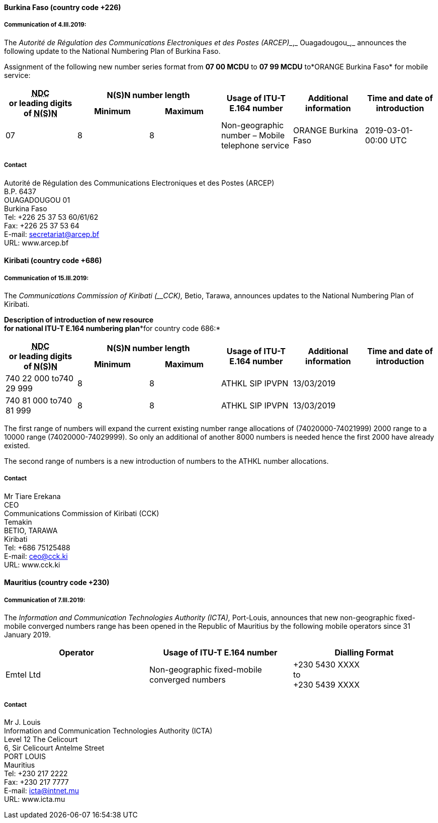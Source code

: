 ==== Burkina Faso (country code +226)

===== Communication of 4.III.2019:

The _Autorité de Régulation des Communications Electroniques et des Postes (ARCEP)__,_ Ouagadougou_,_
announces the following update to the National Numbering Plan of Burkina Faso.

Assignment of the following new number series format from *07 00 MCDU* to *07 99 MCDU* to*ORANGE Burkina Faso* for mobile service:

|===
.2+h| +++<abbr title="national destination code">NDC</abbr>+++ +
or leading digits +
of +++<abbr title="national (significant) number">N(S)N</abbr>+++ 2+h| N(S)N number length .2+h| Usage of ITU-T E.164 number .2+h| Additional information .2+h| Time and date of introduction
h| Minimum h| Maximum

| 07 | 8 | 8 | Non-geographic number – Mobile telephone service | ORANGE Burkina Faso | 2019-03-01-00:00 UTC

|===

===== Contact

Autorité de Régulation des Communications Electroniques et des Postes (ARCEP) +
B.P. 6437 +
 OUAGADOUGOU 01 +
 Burkina Faso +
 Tel: +226 25 37 53 60/61/62 +
 Fax: +226 25 37 53 64 +
 E-mail: secretariat@arcep.bf +
 URL: www.arcep.bf


==== Kiribati (country code +686)

===== Communication of 15.III.2019:

The _Communications Commission of Kiribati (__CCK),_ Betio, Tarawa,
announces updates to the National Numbering Plan of Kiribati.

*Description of introduction of new resource +
 for national ITU-T E.164 numbering plan**for country code 686:*

|===
.2+h| +++<abbr title="national destination code">NDC</abbr>+++ +
or leading digits +
of +++<abbr title="national (significant) number">N(S)N</abbr>+++ 2+h| N(S)N number length .2+h| Usage of ITU-T E.164 number .2+h| Additional information .2+h| Time and date of introduction
h| Minimum h| Maximum

| 740 22 000 to740 29 999 | 8 | 8 | ATHKL SIP IPVPN 2+| 13/03/2019
| 740 81 000 to740 81 999 | 8 | 8 | ATHKL SIP IPVPN 2+| 13/03/2019

|===

The first range of numbers will expand the current existing number range allocations of (74020000-74021999) 2000 range to a 10000 range (74020000-74029999). So only an additional of another 8000 numbers is needed hence the first 2000 have already existed.

The second range of numbers is a new introduction of numbers to the ATHKL number allocations.

===== Contact

Mr Tiare Erekana +
 CEO +
 Communications Commission of Kiribati (CCK) +
Temakin +
 BETIO, TARAWA +
 Kiribati +
 Tel: +686 75125488 +
 E-mail: mailto:ceo@cck.ki[ceo@cck.ki] +
URL: www.cck.ki


==== Mauritius (country code +230)

===== Communication of 7.III.2019:

The _Information and Communication Technologies Authority (ICTA),_ Port-Louis,
announces that new non-geographic fixed-mobile converged numbers range
has been opened in the Republic of Mauritius by the following mobile operators
since 31 January 2019.

|===
h| Operator h| Usage of ITU-T E.164 number h| Dialling Format

| Emtel Ltd | Non-geographic fixed-mobile converged numbers a| +230 5430 XXXX +
 to +
 +230 5439 XXXX

|===

===== Contact

Mr J. Louis +
Information and Communication Technologies Authority (ICTA) +
Level 12 The Celicourt +
6, Sir Celicourt Antelme Street +
PORT LOUIS +
Mauritius +
Tel: +230 217 2222 +
Fax: +230 217 7777 +
E-mail: icta@intnet.mu +
URL: www.icta.mu +


